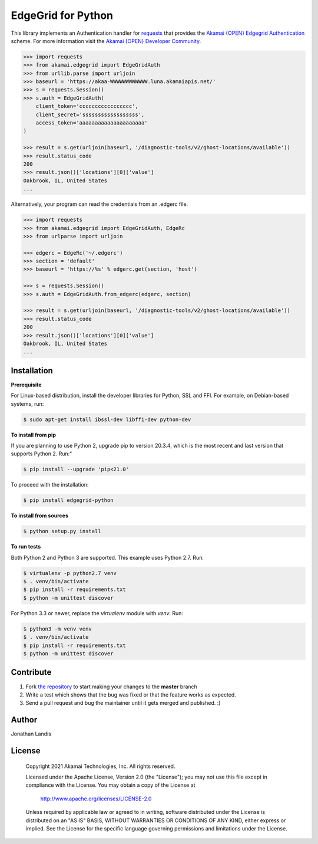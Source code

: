 EdgeGrid for Python
===================

This library implements an Authentication handler for `requests`_
that provides the `Akamai {OPEN} Edgegrid Authentication`_ scheme. For more information
visit the `Akamai {OPEN} Developer Community`_.

.. code-block:: pycon

    >>> import requests
    >>> from akamai.edgegrid import EdgeGridAuth
    >>> from urllib.parse import urljoin
    >>> baseurl = 'https://akaa-WWWWWWWWWWWW.luna.akamaiapis.net/'
    >>> s = requests.Session()
    >>> s.auth = EdgeGridAuth(
        client_token='ccccccccccccccccc',
        client_secret='ssssssssssssssssss',
        access_token='aaaaaaaaaaaaaaaaaaaaa'
    )

    >>> result = s.get(urljoin(baseurl, '/diagnostic-tools/v2/ghost-locations/available'))
    >>> result.status_code
    200
    >>> result.json()['locations'][0]['value']
    Oakbrook, IL, United States
    ...

Alternatively, your program can read the credentials from an .edgerc file.

.. code-block:: pycon

    >>> import requests
    >>> from akamai.edgegrid import EdgeGridAuth, EdgeRc
    >>> from urlparse import urljoin

    >>> edgerc = EdgeRc('~/.edgerc')
    >>> section = 'default'
    >>> baseurl = 'https://%s' % edgerc.get(section, 'host')

    >>> s = requests.Session()
    >>> s.auth = EdgeGridAuth.from_edgerc(edgerc, section)

    >>> result = s.get(urljoin(baseurl, '/diagnostic-tools/v2/ghost-locations/available'))
    >>> result.status_code
    200
    >>> result.json()['locations'][0]['value']
    Oakbrook, IL, United States
    ...

.. _`requests`: http://docs.python-requests.org
.. _`Akamai {OPEN} Edgegrid authentication`: https://developer.akamai.com/introduction/Client_Auth.html
.. _`Akamai {OPEN} Developer Community`: https://developer.akamai.com

Installation
------------

**Prerequisite**

For Linux-based distribution, install the developer libraries for Python, SSL and FFI. For example, on Debian-based systems, run:

.. code-block:: bash

    $ sudo apt-get install ibssl-dev libffi-dev python-dev

**To install from pip**

If you are planning to use Python 2, upgrade pip to version 20.3.4, which is the most recent and last version that supports Python 2. Run:"

.. code-block:: bash

	$ pip install --upgrade 'pip<21.0'

To proceed with the installation:

.. code-block:: bash

    $ pip install edgegrid-python

**To install from sources**

.. code-block:: bash

    $ python setup.py install

**To run tests**

Both Python 2 and Python 3 are supported. This example uses Python 2.7. Run:

.. code-block:: bash

    $ virtualenv -p python2.7 venv
    $ . venv/bin/activate
    $ pip install -r requirements.txt
    $ python -m unittest discover

For Python 3.3 or newer, replace the `virtualenv` module with `venv`. Run:

.. code-block:: bash

    $ python3 -m venv venv
    $ . venv/bin/activate
    $ pip install -r requirements.txt
    $ python -m unittest discover

Contribute
----------

#. Fork `the repository`_ to start making your changes to the **master** branch
#. Write a test which shows that the bug was fixed or that the feature works as expected.
#. Send a pull request and bug the maintainer until it gets merged and published.  :)

.. _`the repository`: https://github.com/akamai-open/AkamaiOPEN-edgegrid-python

Author
------

Jonathan Landis

License
-------

   Copyright 2021 Akamai Technologies, Inc. All rights reserved.

   Licensed under the Apache License, Version 2.0 (the "License");
   you may not use this file except in compliance with the License.
   You may obtain a copy of the License at

     http://www.apache.org/licenses/LICENSE-2.0

   Unless required by applicable law or agreed to in writing, software
   distributed under the License is distributed on an "AS IS" BASIS,
   WITHOUT WARRANTIES OR CONDITIONS OF ANY KIND, either express or implied.
   See the License for the specific language governing permissions and
   limitations under the License.
